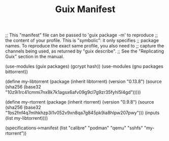 #+TITLE: Guix Manifest
#+PROPERTY: header-args:scheme :tangle node1-manifest.scm

;; This "manifest" file can be passed to 'guix package -m' to reproduce
;; the content of your profile.  This is "symbolic": it only specifies
;; package names.  To reproduce the exact same profile, you also need to
;; capture the channels being used, as returned by "guix describe".
;; See the "Replicating Guix" section in the manual.

(use-modules (guix packages) (gcrypt hash))
(use-modules (gnu packages bittorrent))

(define my-libtorrent
  (package
    (inherit libtorrent)
    (version "0.13.8")
    (source (sha256
               (base32
                "10z9i1rc41cmmi7nx8k7k1agsx6afv09g9cl7g9zr35fyhl5l4gd")))))    

(define my-rtorrent
  (package
    (inherit rtorrent)
    (version "0.9.8")
    (source (sha256
               (base32
                "1bs2fnf4q7mlhkhzp3i1v052v9xn8qa7g845pk9ia8hlpw207pwy")))
    (inputs (list my-libtorrent))))

(specifications->manifest
  (list "calibre"
        "podman"
        "qemu"
        "sshfs"
        "my-rtorrent"))